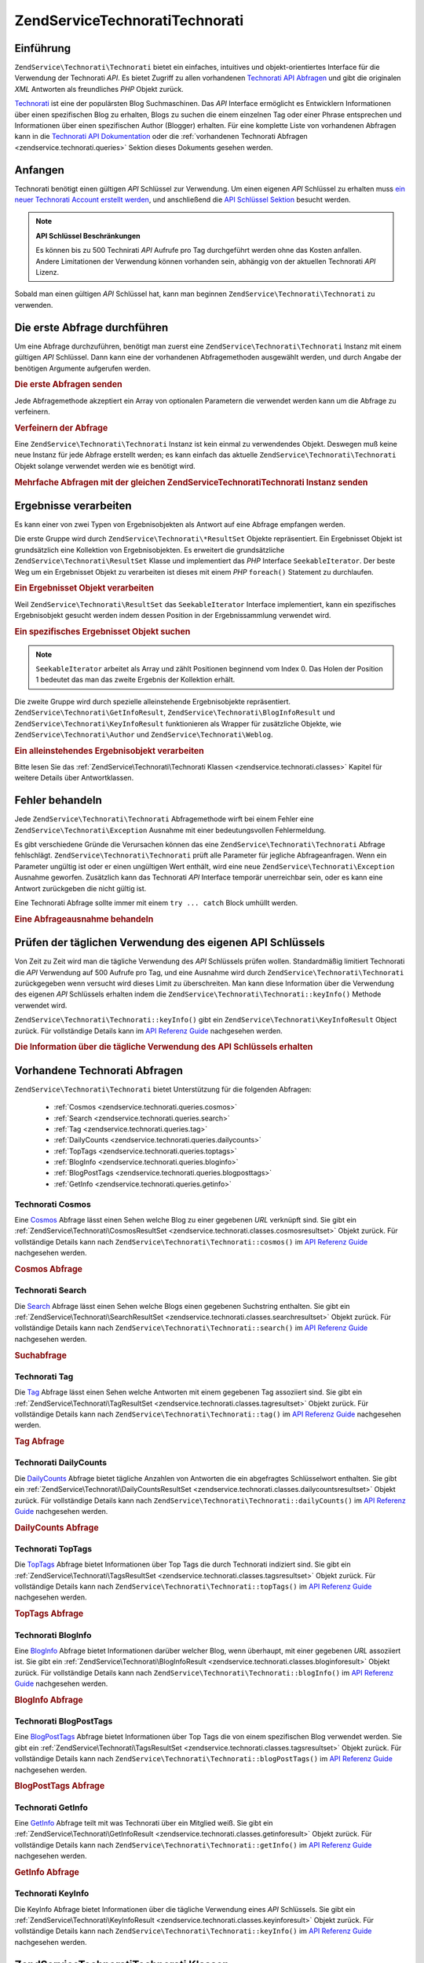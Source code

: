 .. EN-Revision: none
.. _zendservice.technorati:

ZendService\Technorati\Technorati
=======================

.. _zendservice.technorati.introduction:

Einführung
----------

``ZendService\Technorati\Technorati`` bietet ein einfaches, intuitives und objekt-orientiertes Interface für die Verwendung
der Technorati *API*. Es bietet Zugriff zu allen vorhandenen `Technorati API Abfragen`_ und gibt die originalen
*XML* Antworten als freundliches *PHP* Objekt zurück.

`Technorati`_ ist eine der populärsten Blog Suchmaschinen. Das *API* Interface ermöglicht es Entwicklern
Informationen über einen spezifischen Blog zu erhalten, Blogs zu suchen die einem einzelnen Tag oder einer Phrase
entsprechen und Informationen über einen spezifischen Author (Blogger) erhalten. Für eine komplette Liste von
vorhandenen Abfragen kann in die `Technorati API Dokumentation`_ oder die :ref:`vorhandenen Technorati Abfragen
<zendservice.technorati.queries>` Sektion dieses Dokuments gesehen werden.

.. _zendservice.technorati.getting-started:

Anfangen
--------

Technorati benötigt einen gültigen *API* Schlüssel zur Verwendung. Um einen eigenen *API* Schlüssel zu erhalten
muss `ein neuer Technorati Account erstellt werden`_, und anschließend die `API Schlüssel Sektion`_ besucht
werden.

.. note::

   **API Schlüssel Beschränkungen**

   Es können bis zu 500 Technirati *API* Aufrufe pro Tag durchgeführt werden ohne das Kosten anfallen. Andere
   Limitationen der Verwendung können vorhanden sein, abhängig von der aktuellen Technorati *API* Lizenz.

Sobald man einen gültigen *API* Schlüssel hat, kann man beginnen ``ZendService\Technorati\Technorati`` zu verwenden.

.. _zendservice.technorati.making-first-query:

Die erste Abfrage durchführen
-----------------------------

Um eine Abfrage durchzuführen, benötigt man zuerst eine ``ZendService\Technorati\Technorati`` Instanz mit einem gültigen
*API* Schlüssel. Dann kann eine der vorhandenen Abfragemethoden ausgewählt werden, und durch Angabe der
benötigen Argumente aufgerufen werden.

.. _zendservice.technorati.making-first-query.example-1:

.. rubric:: Die erste Abfragen senden

.. code-block:: php
   :linenos:

   // ein neues ZendService\Technorati\Technorati mit einem gültigen API_KEY erstellen
   $technorati = new ZendService\Technorati\Technorati('VALID_API_KEY');

   // Technorati nach dem Schlüsselwort PHP durchsuchen
   $resultSet = $technorati->search('PHP');

Jede Abfragemethode akzeptiert ein Array von optionalen Parametern die verwendet werden kann um die Abfrage zu
verfeinern.

.. _zendservice.technorati.making-first-query.example-2:

.. rubric:: Verfeinern der Abfrage

.. code-block:: php
   :linenos:

   // ein neues ZendService\Technorati\Technorati mit einem gültigen API_KEY erstellen
   $technorati = new ZendService\Technorati\Technorati('VALID_API_KEY');

   // Die Abfrage nach Ergebnissen mit etwas Authority filtern
   // (Ergebnisse von Blogs mit einer Handvoll Links)
   $options = array('authority' => 'a4');

   // Technorati nach dem Schlüsselwort PHP durchsuchen
   $resultSet = $technorati->search('PHP', $options);

Eine ``ZendService\Technorati\Technorati`` Instanz ist kein einmal zu verwendendes Objekt. Deswegen muß keine neue Instanz
für jede Abfrage erstellt werden; es kann einfach das aktuelle ``ZendService\Technorati\Technorati`` Objekt solange
verwendet werden wie es benötigt wird.

.. _zendservice.technorati.making-first-query.example-3:

.. rubric:: Mehrfache Abfragen mit der gleichen ZendService\Technorati\Technorati Instanz senden

.. code-block:: php
   :linenos:

   // ein neues ZendService\Technorati\Technorati mit einem gültigen API_KEY erstellen
   $technorati = new ZendService\Technorati\Technorati('VALID_API_KEY');

   // Technorati nach dem Schlüsselwort PHP durchsuchen
   $search = $technorati->search('PHP');

   // Top Tags die von Technorati indiziert wurden erhalten
   $topTags = $technorati->topTags();

.. _zendservice.technorati.consuming-results:

Ergebnisse verarbeiten
----------------------

Es kann einer von zwei Typen von Ergebnisobjekten als Antwort auf eine Abfrage empfangen werden.

Die erste Gruppe wird durch ``ZendService\Technorati\*ResultSet`` Objekte repräsentiert. Ein Ergebnisset Objekt
ist grundsätzlich eine Kollektion von Ergebnisobjekten. Es erweitert die grundsätzliche
``ZendService\Technorati\ResultSet`` Klasse und implementiert das *PHP* Interface ``SeekableIterator``. Der beste
Weg um ein Ergebnisset Objekt zu verarbeiten ist dieses mit einem *PHP* ``foreach()`` Statement zu durchlaufen.

.. _zendservice.technorati.consuming-results.example-1:

.. rubric:: Ein Ergebnisset Objekt verarbeiten

.. code-block:: php
   :linenos:

   // ein neues ZendService\Technorati\Technorati mit einem gültigen API_KEY erstellen
   $technorati = new ZendService\Technorati\Technorati('VALID_API_KEY');

   // Technorati nach dem PHP Schlüsselwort durchsuchen
   // $resultSet ist eine Instanz von ZendService\Technorati\SearchResultSet
   $resultSet = $technorati->search('PHP');

   // Alle Ergebnisobjekte durchlaufen
   foreach ($resultSet as $result) {
       // $result ist eine Instanz von ZendService\Technorati\SearchResult
   }

Weil ``ZendService\Technorati\ResultSet`` das ``SeekableIterator`` Interface implementiert, kann ein spezifisches
Ergebnisobjekt gesucht werden indem dessen Position in der Ergebnissammlung verwendet wird.

.. _zendservice.technorati.consuming-results.example-2:

.. rubric:: Ein spezifisches Ergebnisset Objekt suchen

.. code-block:: php
   :linenos:

   // ein neues ZendService\Technorati\Technorati mit einem gültigen API_KEY erstellen
   $technorati = new ZendService\Technorati\Technorati('VALID_API_KEY');

   // Technorati nach dem PHP Schlüsselwort durchsuchen
   // $resultSet ist eine Instanz von ZendService\Technorati\SearchResultSet
   $resultSet = $technorati->search('PHP');

   // $result ist eine Instanz von ZendService\Technorati\SearchResult
   $resultSet->seek(1);
   $result = $resultSet->current();

.. note::

   ``SeekableIterator`` arbeitet als Array und zählt Positionen beginnend vom Index 0. Das Holen der Position 1
   bedeutet das man das zweite Ergebnis der Kollektion erhält.

Die zweite Gruppe wird durch spezielle alleinstehende Ergebnisobjekte repräsentiert.
``ZendService\Technorati\GetInfoResult``, ``ZendService\Technorati\BlogInfoResult`` und
``ZendService\Technorati\KeyInfoResult`` funktionieren als Wrapper für zusätzliche Objekte, wie
``ZendService\Technorati\Author`` und ``ZendService\Technorati\Weblog``.

.. _zendservice.technorati.consuming-results.example-3:

.. rubric:: Ein alleinstehendes Ergebnisobjekt verarbeiten

.. code-block:: php
   :linenos:

   // ein neues ZendService\Technorati\Technorati mit einem gültigen API_KEY erstellen
   $technorati = new ZendService\Technorati\Technorati('VALID_API_KEY');

   // Infos über weppos Author erhalten
   $result = $technorati->getInfo('weppos');

   $author = $result->getAuthor();
   echo '<h2>Blogs authorisiert von ' . $author->getFirstName() . " " .
             $author->getLastName() . '</h2>';
   echo '<ol>';
   foreach ($result->getWeblogs() as $weblog) {
       echo '<li>' . $weblog->getName() . '</li>';
   }
   echo "</ol>";

Bitte lesen Sie das :ref:`ZendService\Technorati\Technorati Klassen <zendservice.technorati.classes>` Kapitel für weitere
Details über Antwortklassen.

.. _zendservice.technorati.handling-errors:

Fehler behandeln
----------------

Jede ``ZendService\Technorati\Technorati`` Abfragemethode wirft bei einem Fehler eine ``ZendService\Technorati\Exception``
Ausnahme mit einer bedeutungsvollen Fehlermeldung.

Es gibt verschiedene Gründe die Verursachen können das eine ``ZendService\Technorati\Technorati`` Abfrage fehlschlägt.
``ZendService\Technorati\Technorati`` prüft alle Parameter für jegliche Abfrageanfragen. Wenn ein Parameter ungültig ist
oder er einen ungültigen Wert enthält, wird eine neue ``ZendService\Technorati\Exception`` Ausnahme geworfen.
Zusätzlich kann das Technorati *API* Interface temporär unerreichbar sein, oder es kann eine Antwort zurückgeben
die nicht gültig ist.

Eine Technorati Abfrage sollte immer mit einem ``try ... catch`` Block umhüllt werden.

.. _zendservice.technorati.handling-errors.example-1:

.. rubric:: Eine Abfrageausnahme behandeln

.. code-block:: php
   :linenos:

   $technorati = new ZendService\Technorati\Technorati('VALID_API_KEY');
   try {
       $resultSet = $technorati->search('PHP');
   } catch(ZendService\Technorati\Exception $e) {
       echo "Ein Fehler ist aufgetreten: " $e->getMessage();
   }

.. _zendservice.technorati.checking-api-daily-usage:

Prüfen der täglichen Verwendung des eigenen API Schlüssels
----------------------------------------------------------

Von Zeit zu Zeit wird man die tägliche Verwendung des *API* Schlüssels prüfen wollen. Standardmäßig limitiert
Technorati die *API* Verwendung auf 500 Aufrufe pro Tag, und eine Ausnahme wird durch ``ZendService\Technorati\Technorati``
zurückgegeben wenn versucht wird dieses Limit zu überschreiten. Man kann diese Information über die Verwendung
des eigenen *API* Schlüssels erhalten indem die ``ZendService\Technorati\Technorati::keyInfo()`` Methode verwendet wird.

``ZendService\Technorati\Technorati::keyInfo()`` gibt ein ``ZendService\Technorati\KeyInfoResult`` Object zurück. Für
vollständige Details kann im `API Referenz Guide`_ nachgesehen werden.

.. _zendservice.technorati.checking-api-daily-usage.example-1:

.. rubric:: Die Information über die tägliche Verwendung des API Schlüssels erhalten

.. code-block:: php
   :linenos:

   $technorati = new ZendService\Technorati\Technorati('VALID_API_KEY');
   $key = $technorati->keyInfo();

   echo "API Schlüssel: " . $key->getApiKey() . "<br />";
   echo "Tägliche Verwendung: " . $key->getApiQueries() . "/" .
        $key->getMaxQueries() . "<br />";

.. _zendservice.technorati.queries:

Vorhandene Technorati Abfragen
------------------------------

``ZendService\Technorati\Technorati`` bietet Unterstützung für die folgenden Abfragen:



   - :ref:`Cosmos <zendservice.technorati.queries.cosmos>`

   - :ref:`Search <zendservice.technorati.queries.search>`

   - :ref:`Tag <zendservice.technorati.queries.tag>`

   - :ref:`DailyCounts <zendservice.technorati.queries.dailycounts>`

   - :ref:`TopTags <zendservice.technorati.queries.toptags>`

   - :ref:`BlogInfo <zendservice.technorati.queries.bloginfo>`

   - :ref:`BlogPostTags <zendservice.technorati.queries.blogposttags>`

   - :ref:`GetInfo <zendservice.technorati.queries.getinfo>`



.. _zendservice.technorati.queries.cosmos:

Technorati Cosmos
^^^^^^^^^^^^^^^^^

Eine `Cosmos`_ Abfrage lässt einen Sehen welche Blog zu einer gegebenen *URL* verknüpft sind. Sie gibt ein
:ref:`ZendService\Technorati\CosmosResultSet <zendservice.technorati.classes.cosmosresultset>` Objekt zurück.
Für vollständige Details kann nach ``ZendService\Technorati\Technorati::cosmos()`` im `API Referenz Guide`_ nachgesehen
werden.

.. _zendservice.technorati.queries.cosmos.example-1:

.. rubric:: Cosmos Abfrage

.. code-block:: php
   :linenos:

   $technorati = new ZendService\Technorati\Technorati('VALID_API_KEY');
   $resultSet = $technorati->cosmos('http://devzone.zend.com/');

   echo "<p>Liest " . $resultSet->totalResults() .
        " von " . $resultSet->totalResultsAvailable() .
        " vorhandenen Ergebnissen</p>";
   echo "<ol>";
   foreach ($resultSet as $result) {
       echo "<li>" . $result->getWeblog()->getName() . "</li>";
   }
   echo "</ol>";

.. _zendservice.technorati.queries.search:

Technorati Search
^^^^^^^^^^^^^^^^^

Die `Search`_ Abfrage lässt einen Sehen welche Blogs einen gegebenen Suchstring enthalten. Sie gibt ein
:ref:`ZendService\Technorati\SearchResultSet <zendservice.technorati.classes.searchresultset>` Objekt zurück.
Für vollständige Details kann nach ``ZendService\Technorati\Technorati::search()`` im `API Referenz Guide`_ nachgesehen
werden.

.. _zendservice.technorati.queries.search.example-1:

.. rubric:: Suchabfrage

.. code-block:: php
   :linenos:

   $technorati = new ZendService\Technorati\Technorati('VALID_API_KEY');
   $resultSet = $technorati->search('zend framework');

   echo "<p>Liest " . $resultSet->totalResults() .
        " von " . $resultSet->totalResultsAvailable() .
        " vorhandenen Ergebnissen</p>";
   echo "<ol>";
   foreach ($resultSet as $result) {
       echo "<li>" . $result->getWeblog()->getName() . "</li>";
   }
   echo "</ol>";

.. _zendservice.technorati.queries.tag:

Technorati Tag
^^^^^^^^^^^^^^

Die `Tag`_ Abfrage lässt einen Sehen welche Antworten mit einem gegebenen Tag assoziiert sind. Sie gibt ein
:ref:`ZendService\Technorati\TagResultSet <zendservice.technorati.classes.tagresultset>` Objekt zurück. Für
vollständige Details kann nach ``ZendService\Technorati\Technorati::tag()`` im `API Referenz Guide`_ nachgesehen werden.

.. _zendservice.technorati.queries.tag.example-1:

.. rubric:: Tag Abfrage

.. code-block:: php
   :linenos:

   $technorati = new ZendService\Technorati\Technorati('VALID_API_KEY');
   $resultSet = $technorati->tag('php');

   echo "<p>Liest " . $resultSet->totalResults() .
        " von " . $resultSet->totalResultsAvailable() .
        " vorhandenen Ergebnissen</p>";
   echo "<ol>";
   foreach ($resultSet as $result) {
       echo "<li>" . $result->getWeblog()->getName() . "</li>";
   }
   echo "</ol>";

.. _zendservice.technorati.queries.dailycounts:

Technorati DailyCounts
^^^^^^^^^^^^^^^^^^^^^^

Die `DailyCounts`_ Abfrage bietet tägliche Anzahlen von Antworten die ein abgefragtes Schlüsselwort enthalten.
Sie gibt ein :ref:`ZendService\Technorati\DailyCountsResultSet
<zendservice.technorati.classes.dailycountsresultset>` Objekt zurück. Für vollständige Details kann nach
``ZendService\Technorati\Technorati::dailyCounts()`` im `API Referenz Guide`_ nachgesehen werden.

.. _zendservice.technorati.queries.dailycounts.example-1:

.. rubric:: DailyCounts Abfrage

.. code-block:: php
   :linenos:

   $technorati = new ZendService\Technorati\Technorati('VALID_API_KEY');
   $resultSet = $technorati->dailyCounts('php');

   foreach ($resultSet as $result) {
       echo "<li>" . $result->getDate() .
            "(" . $result->getCount() . ")</li>";
   }
   echo "</ol>";

.. _zendservice.technorati.queries.toptags:

Technorati TopTags
^^^^^^^^^^^^^^^^^^

Die `TopTags`_ Abfrage bietet Informationen über Top Tags die durch Technorati indiziert sind. Sie gibt ein
:ref:`ZendService\Technorati\TagsResultSet <zendservice.technorati.classes.tagsresultset>` Objekt zurück. Für
vollständige Details kann nach ``ZendService\Technorati\Technorati::topTags()`` im `API Referenz Guide`_ nachgesehen werden.

.. _zendservice.technorati.queries.toptags.example-1:

.. rubric:: TopTags Abfrage

.. code-block:: php
   :linenos:

   $technorati = new ZendService\Technorati\Technorati('VALID_API_KEY');
   $resultSet = $technorati->topTags();

   echo "<p>Liest " . $resultSet->totalResults() .
        " von " . $resultSet->totalResultsAvailable() .
        "  vorhandenen Ergebnissen</p>";
   echo "<ol>";
   foreach ($resultSet as $result) {
       echo "<li>" . $result->getTag() . "</li>";
   }
   echo "</ol>";

.. _zendservice.technorati.queries.bloginfo:

Technorati BlogInfo
^^^^^^^^^^^^^^^^^^^

Eine `BlogInfo`_ Abfrage bietet Informationen darüber welcher Blog, wenn überhaupt, mit einer gegebenen *URL*
assoziiert ist. Sie gibt ein :ref:`ZendService\Technorati\BlogInfoResult
<zendservice.technorati.classes.bloginforesult>` Objekt zurück. Für vollständige Details kann nach
``ZendService\Technorati\Technorati::blogInfo()`` im `API Referenz Guide`_ nachgesehen werden.

.. _zendservice.technorati.queries.bloginfo.example-1:

.. rubric:: BlogInfo Abfrage

.. code-block:: php
   :linenos:

   $technorati = new ZendService\Technorati\Technorati('VALID_API_KEY');
   $result = $technorati->blogInfo('http://devzone.zend.com/');

   echo '<h2><a href="' . (string) $result->getWeblog()->getUrl() . '">' .
        $result->getWeblog()->getName() . '</a></h2>';

.. _zendservice.technorati.queries.blogposttags:

Technorati BlogPostTags
^^^^^^^^^^^^^^^^^^^^^^^

Eine `BlogPostTags`_ Abfrage bietet Informationen über Top Tags die von einem spezifischen Blog verwendet werden.
Sie gibt ein :ref:`ZendService\Technorati\TagsResultSet <zendservice.technorati.classes.tagsresultset>` Objekt
zurück. Für vollständige Details kann nach ``ZendService\Technorati\Technorati::blogPostTags()`` im `API Referenz Guide`_
nachgesehen werden.

.. _zendservice.technorati.queries.blogposttags.example-1:

.. rubric:: BlogPostTags Abfrage

.. code-block:: php
   :linenos:

   $technorati = new ZendService\Technorati\Technorati('VALID_API_KEY');
   $resultSet = $technorati->blogPostTags('http://devzone.zend.com/');

   echo "<p>Liest " . $resultSet->totalResults() .
        " von " . $resultSet->totalResultsAvailable() .
        " vorhandenen Ergebnissen</p>";
   echo "<ol>";
   foreach ($resultSet as $result) {
       echo "<li>" . $result->getTag() . "</li>";
   }
   echo "</ol>";

.. _zendservice.technorati.queries.getinfo:

Technorati GetInfo
^^^^^^^^^^^^^^^^^^

Eine `GetInfo`_ Abfrage teilt mit was Technorati über ein Mitglied weiß. Sie gibt ein
:ref:`ZendService\Technorati\GetInfoResult <zendservice.technorati.classes.getinforesult>` Objekt zurück. Für
vollständige Details kann nach ``ZendService\Technorati\Technorati::getInfo()`` im `API Referenz Guide`_ nachgesehen werden.

.. _zendservice.technorati.queries.getinfo.example-1:

.. rubric:: GetInfo Abfrage

.. code-block:: php
   :linenos:

   $technorati = new ZendService\Technorati\Technorati('VALID_API_KEY');
   $result = $technorati->getInfo('weppos');

   $author = $result->getAuthor();
   echo "<h2>Blogs authorisiert von " . $author->getFirstName() . " " .
        $author->getLastName() . "</h2>";
   echo "<ol>";
   foreach ($result->getWeblogs() as $weblog) {
       echo "<li>" . $weblog->getName() . "</li>";
   }
   echo "</ol>";

.. _zendservice.technorati.queries.keyinfo:

Technorati KeyInfo
^^^^^^^^^^^^^^^^^^

Die KeyInfo Abfrage bietet Informationen über die tägliche Verwendung eines *API* Schlüssels. Sie gibt ein
:ref:`ZendService\Technorati\KeyInfoResult <zendservice.technorati.classes.keyinforesult>` Objekt zurück. Für
vollständige Details kann nach ``ZendService\Technorati\Technorati::keyInfo()`` im `API Referenz Guide`_ nachgesehen werden.

.. _zendservice.technorati.classes:

ZendService\Technorati\Technorati Klassen
-------------------------------

Die folgenden Klassen werden von den verschiedenen Technorati Anfragen zurückgegeben. Jede
``ZendService\Technorati\*ResultSet`` Klasse enthält ein typ-spezifisches Ergebnisset welches einfach, mit jedem
Ergebnis das in einem Typ Ergebnisobjekt enthalten ist, iteriert werden kann. Alle Ergebnisset Klassen erweitern
die ``ZendService\Technorati\ResultSet`` Klasse und implementieren das ``SeekableIterator`` Interface, welches
eine einfache Iteration und Suche nach einem spezifischen Ergebnis erlaubt.



   - :ref:`ZendService\Technorati\ResultSet <zendservice.technorati.classes.resultset>`

   - :ref:`ZendService\Technorati\CosmosResultSet <zendservice.technorati.classes.cosmosresultset>`

   - :ref:`ZendService\Technorati\SearchResultSet <zendservice.technorati.classes.searchresultset>`

   - :ref:`ZendService\Technorati\TagResultSet <zendservice.technorati.classes.tagresultset>`

   - :ref:`ZendService\Technorati\DailyCountsResultSet <zendservice.technorati.classes.dailycountsresultset>`

   - :ref:`ZendService\Technorati\TagsResultSet <zendservice.technorati.classes.tagsresultset>`

   - :ref:`ZendService\Technorati\Result <zendservice.technorati.classes.result>`

   - :ref:`ZendService\Technorati\CosmosResult <zendservice.technorati.classes.cosmosresult>`

   - :ref:`ZendService\Technorati\SearchResult <zendservice.technorati.classes.searchresult>`

   - :ref:`ZendService\Technorati\TagResult <zendservice.technorati.classes.tagresult>`

   - :ref:`ZendService\Technorati\DailyCountsResult <zendservice.technorati.classes.dailycountsresult>`

   - :ref:`ZendService\Technorati\TagsResult <zendservice.technorati.classes.tagsresult>`

   - :ref:`ZendService\Technorati\GetInfoResult <zendservice.technorati.classes.getinforesult>`

   - :ref:`ZendService\Technorati\BlogInfoResult <zendservice.technorati.classes.bloginforesult>`

   - :ref:`ZendService\Technorati\KeyInfoResult <zendservice.technorati.classes.keyinforesult>`



.. note::

   ``ZendService\Technorati\GetInfoResult``, ``ZendService\Technorati\BlogInfoResult`` und
   ``ZendService\Technorati\KeyInfoResult`` repräsentieren Ausnahmen zu den obigen weil Sie nicht zu einem
   ergebnisset gehören und sie kein Interface implementieren. Sie repräsentieren ein einzelnes Antwortobjekt und
   sie funktionieren als Wrapper für zusätzliche ``ZendService\Technorati\Technorati`` Objekte, wie
   ``ZendService\Technorati\Author`` und ``ZendService\Technorati\Weblog``.

Die ``ZendService\Technorati\Technorati`` Bibliothek beinhaltet zusätzliche bequeme Klassen die spezifische Antwortobjekte
repräsentieren. ``ZendService\Technorati\Author`` repräsentiert einen einzelnen Technorati Account, welcher auch
als Blog Author oder Blogger bekannt ist. ``ZendService\Technorati\Weblog`` repräsentiert ein einzelnes Weblog
Objekt, zusätzlich mit allen spezifischen Weblog Eigenschaften die Feed *URL*\ s oder Blog Namen. Für komplette
Details kann nach ``ZendService\Technorati\Technorati`` im `API Referenz Guide`_ nachgesehen werden.

.. _zendservice.technorati.classes.resultset:

ZendService\Technorati\ResultSet
^^^^^^^^^^^^^^^^^^^^^^^^^^^^^^^^^

``ZendService\Technorati\ResultSet`` ist das am meisten essentielle Ergebnisset. Der Zweck dieser Klasse ist es
von einer abfrage-spezifischen Kind-Ergebnisset-Klasse erweitert zu werden, und sie sollte niemals verwendet werden
um ein alleinstehendes Objekt zu initialisieren. Jedes der spezifischen Ergebnissets repräsentiert eine Kollektion
von abfrage-spezifischen :ref:`ZendService\Technorati\Result <zendservice.technorati.classes.result>` Objekte.

``ZendService\Technorati\ResultSet`` Implementiert das *PHP* ``SeekableIterator`` Interface, und man kann durch
alle Ergebnisobjekte mit dem *PHP* Statement ``foreach()`` iterieren.

.. _zendservice.technorati.classes.resultset.example-1:

.. rubric:: Über Ergebnisobjekte von einer Ergebnisset Kollektion iterieren

.. code-block:: php
   :linenos:

   // eine einfache Abfrage durchlaufen
   $technorati = new ZendService\Technorati\Technorati('VALID_API_KEY');
   $resultSet = $technorati->search('php');

   // $resultSet ist jetzt eine Instanz von
   // ZendService\Technorati\SearchResultSet
   // sie erweitert ZendService\Technorati\ResultSet
   foreach ($resultSet as $result) {
       // irgendwas mit dem ZendService\Technorati\SearchResult Objekt anfangen
   }

.. _zendservice.technorati.classes.cosmosresultset:

ZendService\Technorati\CosmosResultSet
^^^^^^^^^^^^^^^^^^^^^^^^^^^^^^^^^^^^^^^

``ZendService\Technorati\CosmosResultSet`` repräsentiert ein Technorati Cosmos Abfrage Ergebnisset.

.. note::

   ``ZendService\Technorati\CosmosResultSet`` erweitert :ref:`ZendService\Technorati\ResultSet
   <zendservice.technorati.classes.resultset>`.

.. _zendservice.technorati.classes.searchresultset:

ZendService\Technorati\SearchResultSet
^^^^^^^^^^^^^^^^^^^^^^^^^^^^^^^^^^^^^^^

``ZendService\Technorati\SearchResultSet`` repräsentiert ein Technorati Search Abfrage Ergebnisset.

.. note::

   ``ZendService\Technorati\SearchResultSet`` erweitert :ref:`ZendService\Technorati\ResultSet
   <zendservice.technorati.classes.resultset>`.

.. _zendservice.technorati.classes.tagresultset:

ZendService\Technorati\TagResultSet
^^^^^^^^^^^^^^^^^^^^^^^^^^^^^^^^^^^^

``ZendService\Technorati\TagResultSet`` repräsentiert ein Technorati Tag Abfrage Ergebnisset.

.. note::

   ``ZendService\Technorati\TagResultSet`` erweitert :ref:`ZendService\Technorati\ResultSet
   <zendservice.technorati.classes.resultset>`.

.. _zendservice.technorati.classes.dailycountsresultset:

ZendService\Technorati\DailyCountsResultSet
^^^^^^^^^^^^^^^^^^^^^^^^^^^^^^^^^^^^^^^^^^^^

``ZendService\Technorati\DailyCountsResultSet`` repräsentiert ein Technorati DailyCounts Abfrage Ergebnisset.

.. note::

   ``ZendService\Technorati\DailyCountsResultSet`` erweitert :ref:`ZendService\Technorati\ResultSet
   <zendservice.technorati.classes.resultset>`.

.. _zendservice.technorati.classes.tagsresultset:

ZendService\Technorati\TagsResultSet
^^^^^^^^^^^^^^^^^^^^^^^^^^^^^^^^^^^^^

``ZendService\Technorati\TagsResultSet`` repräsentiert ein Technorati TopTags oder BlogPostTags Abfrage
Ergebnisset.

.. note::

   ``ZendService\Technorati\TagsResultSet`` erweitert :ref:`ZendService\Technorati\ResultSet
   <zendservice.technorati.classes.resultset>`.

.. _zendservice.technorati.classes.result:

ZendService\Technorati\Result
^^^^^^^^^^^^^^^^^^^^^^^^^^^^^^

``ZendService\Technorati\Result`` ist das wichtigste Ergebnisobjekt. Der Zweck dieser Klasse ist es, durch eine
abfrage-spezifische Kind-Ergebnisklasse erweitert zu werden, und Sie sollte nie verwendet werden um ein
alleinstehendes Objekt zu initiieren.

.. _zendservice.technorati.classes.cosmosresult:

ZendService\Technorati\CosmosResult
^^^^^^^^^^^^^^^^^^^^^^^^^^^^^^^^^^^^

``ZendService\Technorati\CosmosResult`` repräsentiert ein einzelnes Technorati Cosmos Abfrageobjekt. Es wird nie
als alleinstehendes Objekt zurückgegeben, aber es gehört immer einem gültigen
:ref:`ZendService\Technorati\CosmosResultSet <zendservice.technorati.classes.cosmosresultset>` Objekt an.

.. note::

   ``ZendService\Technorati\CosmosResult`` erweitert :ref:`ZendService\Technorati\Result
   <zendservice.technorati.classes.result>`.

.. _zendservice.technorati.classes.searchresult:

ZendService\Technorati\SearchResult
^^^^^^^^^^^^^^^^^^^^^^^^^^^^^^^^^^^^

``ZendService\Technorati\SearchResult`` repräsentiert ein einzelnes Technorati Search Abfrage Ergebnisobjekt. Es
wird nie als alleinstehendes Objekt zurückgegeben, aber es gehört immer einem gültigen
:ref:`ZendService\Technorati\SearchResultSet <zendservice.technorati.classes.searchresultset>` Objekt an.

.. note::

   ``ZendService\Technorati\SearchResult`` erweitert :ref:`ZendService\Technorati\Result
   <zendservice.technorati.classes.result>`.

.. _zendservice.technorati.classes.tagresult:

ZendService\Technorati\TagResult
^^^^^^^^^^^^^^^^^^^^^^^^^^^^^^^^^

``ZendService\Technorati\TagResult`` repräsentiert ein einzelnes Technorati Tag Abfrage Ergebnisobjekt. Es wird
nie als alleinstehendes Objekt zurückgegeben, aber es gehört immer einem gültigen
:ref:`ZendService\Technorati\TagResultSet <zendservice.technorati.classes.tagresultset>` Objekt an.

.. note::

   ``ZendService\Technorati\TagResult`` erweitert :ref:`ZendService\Technorati\Result
   <zendservice.technorati.classes.result>`.

.. _zendservice.technorati.classes.dailycountsresult:

ZendService\Technorati\DailyCountsResult
^^^^^^^^^^^^^^^^^^^^^^^^^^^^^^^^^^^^^^^^^

``ZendService\Technorati\DailyCountsResult`` repräsentiert ein einzelnes Technorati DailyCounts Abfrage
Ergebnisobjekt. Es wird nie als alleinstehendes Objekt zurückgegeben, aber es gehört immer einem gültigen
:ref:`ZendService\Technorati\DailyCountsResultSet <zendservice.technorati.classes.dailycountsresultset>` Objekt
an.

.. note::

   ``ZendService\Technorati\DailyCountsResult`` erweitert :ref:`ZendService\Technorati\Result
   <zendservice.technorati.classes.result>`.

.. _zendservice.technorati.classes.tagsresult:

ZendService\Technorati\TagsResult
^^^^^^^^^^^^^^^^^^^^^^^^^^^^^^^^^^

``ZendService\Technorati\TagsResult`` repräsentiert ein einzelnes Technorati TopTags oder BlogPostTags Abfrage
Ergebnisobjekt. Es wird nie als alleinstehendes Objekt zurückgegeben, aber es gehört immer einem gültigen
:ref:`ZendService\Technorati\TagsResultSet <zendservice.technorati.classes.tagsresultset>` Objekt an.

.. note::

   ``ZendService\Technorati\TagsResult`` erweitert :ref:`ZendService\Technorati\Result
   <zendservice.technorati.classes.result>`.

.. _zendservice.technorati.classes.getinforesult:

ZendService\Technorati\GetInfoResult
^^^^^^^^^^^^^^^^^^^^^^^^^^^^^^^^^^^^^

``ZendService\Technorati\GetInfoResult`` repräsentiert ein einzelnes Technorati GetInfo Abfrage Ergebnisobjekt.

.. _zendservice.technorati.classes.bloginforesult:

ZendService\Technorati\BlogInfoResult
^^^^^^^^^^^^^^^^^^^^^^^^^^^^^^^^^^^^^^

``ZendService\Technorati\BlogInfoResult`` repräsentiert ein einzelnes Technorati BlogInfo Abfrage Ergebnisobjekt.

.. _zendservice.technorati.classes.keyinforesult:

ZendService\Technorati\KeyInfoResult
^^^^^^^^^^^^^^^^^^^^^^^^^^^^^^^^^^^^^

``ZendService\Technorati\KeyInfoResult`` repräsentiert ein einzelnes Technorati KeyInfo Abfrage Ergebnisobjekt.
Es bietet Informationen über die eigene :ref:`tägliche Verwendung des Technorati API Schlüssels
<zendservice.technorati.checking-api-daily-usage>`.



.. _`Technorati API Abfragen`: http://technorati.com/developers/api/
.. _`Technorati`: http://technorati.com/
.. _`Technorati API Dokumentation`: http://technorati.com/developers/api/
.. _`ein neuer Technorati Account erstellt werden`: http://technorati.com/signup/
.. _`API Schlüssel Sektion`: http://technorati.com/developers/apikey.html
.. _`API Referenz Guide`: http://framework.zend.com/apidoc/core/
.. _`Cosmos`: http://technorati.com/developers/api/cosmos.html
.. _`Search`: http://technorati.com/developers/api/search.html
.. _`Tag`: http://technorati.com/developers/api/tag.html
.. _`DailyCounts`: http://technorati.com/developers/api/dailycounts.html
.. _`TopTags`: http://technorati.com/developers/api/toptags.html
.. _`BlogInfo`: http://technorati.com/developers/api/bloginfo.html
.. _`BlogPostTags`: http://technorati.com/developers/api/blogposttags.html
.. _`GetInfo`: http://technorati.com/developers/api/getinfo.html
